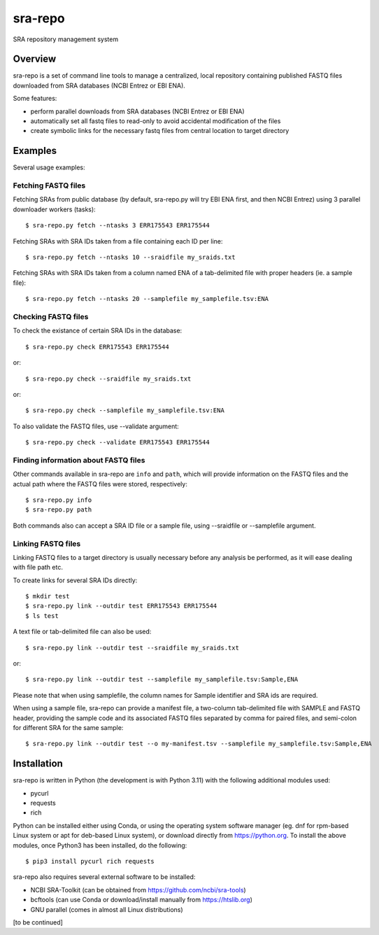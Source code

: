 
sra-repo
========

SRA repository management system


Overview
--------

sra-repo is a set of command line tools to manage a centralized, local repository containing
published FASTQ files downloaded from SRA databases (NCBI Entrez or EBI ENA).

Some features:

* perform parallel downloads from SRA databases (NCBI Entrez or EBI ENA)

* automatically set all fastq files to read-only to avoid accidental modification of the files

* create symbolic links for the necessary fastq files from central location to target directory



Examples
--------

Several usage examples:

Fetching FASTQ files
~~~~~~~~~~~~~~~~~~~~

Fetching SRAs from public database (by default, sra-repo.py will try EBI ENA first, and then NCBI Entrez) using 3 parallel downloader workers (tasks)::

    $ sra-repo.py fetch --ntasks 3 ERR175543 ERR175544

Fetching SRAs with SRA IDs taken from a file containing each ID per line::

    $ sra-repo.py fetch --ntasks 10 --sraidfile my_sraids.txt

Fetching SRAs with SRA IDs taken from a column named ENA of a tab-delimited file with proper
headers (ie. a sample file)::

    $ sra-repo.py fetch --ntasks 20 --samplefile my_samplefile.tsv:ENA

Checking FASTQ files
~~~~~~~~~~~~~~~~~~~~

To check the existance of certain SRA IDs in the database::

    $ sra-repo.py check ERR175543 ERR175544

or::

    $ sra-repo.py check --sraidfile my_sraids.txt

or::

    $ sra-repo.py check --samplefile my_samplefile.tsv:ENA

To also validate the FASTQ files, use --validate argument::

    $ sra-repo.py check --validate ERR175543 ERR175544

Finding information about FASTQ files
~~~~~~~~~~~~~~~~~~~~~~~~~~~~~~~~~~~~~

Other commands available in sra-repo are ``info`` and ``path``, which will provide
information on the FASTQ files and the actual path where the FASTQ files were stored,
respectively::

    $ sra-repo.py info
    $ sra-repo.py path

Both commands also can accept a SRA ID file or a sample file, using --sraidfile or --samplefile argument.

Linking FASTQ files
~~~~~~~~~~~~~~~~~~~

Linking FASTQ files to a target directory is usually necessary before any analysis be performed, as it will ease dealing with file path etc.

To create links for several SRA IDs directly::

    $ mkdir test
    $ sra-repo.py link --outdir test ERR175543 ERR175544
    $ ls test

A text file or tab-delimited file can also be used::

    $ sra-repo.py link --outdir test --sraidfile my_sraids.txt

or::

    $ sra-repo.py link --outdir test --samplefile my_samplefile.tsv:Sample,ENA

Please note that when using samplefile, the column names for Sample identifier and SRA ids are required.

When using a sample file, sra-repo can provide a manifest file, a two-column tab-delimited file
with SAMPLE and FASTQ header, providing the sample code and its associated FASTQ files
separated by comma for paired files, and semi-colon for different SRA for the same sample::

    $ sra-repo.py link --outdir test --o my-manifest.tsv --samplefile my_samplefile.tsv:Sample,ENA

Installation
------------

sra-repo is written in Python (the development is with Python 3.11) with the following additional modules used:

* pycurl

* requests

* rich


Python can be installed either using Conda, or using the operating system software manager
(eg. dnf for rpm-based Linux system or apt for deb-based Linux system), or download directly
from https://python.org. To install the above modules, once Python3 has been installed, do the following::

    $ pip3 install pycurl rich requests

sra-repo also requires several external software to be installed:

* NCBI SRA-Toolkit (can be obtained from https://github.com/ncbi/sra-tools)

* bcftools (can use Conda or download/install manually from https://htslib.org)

* GNU parallel (comes in almost all Linux distributions)

[to be continued]
